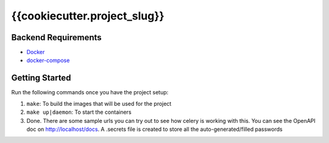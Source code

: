 *****************************
{{cookiecutter.project_slug}}
*****************************

Backend Requirements
####################

* `Docker <https://www.docker.com/>`_
* `docker-compose <https://docs.docker.com/compose/>`_

Getting Started
###############
Run the following commands once you have the project setup:

1. ``make``: To build the images that will be used for the project
2. ``make up|daemon``: To start the containers
3. Done. There are some sample urls you can try out to see how celery is working with this. You can see the OpenAPI doc on http://localhost/docs. A .secrets file is created to store all the auto-generated/filled passwords